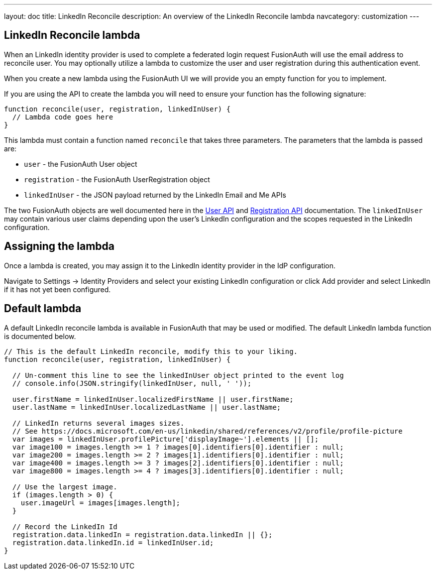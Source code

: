 ---
layout: doc
title: LinkedIn Reconcile
description: An overview of the LinkedIn Reconcile lambda
navcategory: customization
---

:sectnumlevels: 0

== LinkedIn Reconcile lambda

When an LinkedIn identity provider is used to complete a federated login request FusionAuth will use the email address to reconcile user. You may optionally utilize a lambda to customize the user and user registration during this authentication event.

When you create a new lambda using the FusionAuth UI we will provide you an empty function for you to implement.

If you are using the API to create the lambda you will need to ensure your function has the following signature:

[source,javascript]
----
function reconcile(user, registration, linkedInUser) {
  // Lambda code goes here
}
----

This lambda must contain a function named `reconcile` that takes three parameters. The parameters that the lambda is passed are:

* `user` - the FusionAuth User object
* `registration` - the FusionAuth UserRegistration object
* `linkedInUser` - the JSON payload returned by the LinkedIn Email and Me APIs

The two FusionAuth objects are well documented here in the link:/docs/v1/tech/apis/users[User API] and link:/docs/v1/tech/apis/registrations[Registration API] documentation. The `linkedInUser` may contain various user claims depending upon the user's LinkedIn configuration and the scopes requested in the LinkedIn configuration.

== Assigning the lambda

Once a lambda is created, you may assign it to the LinkedIn identity provider in the IdP configuration.

Navigate to [breadcrumb]#Settings -> Identity Providers# and select your existing LinkedIn configuration or click [breadcrumb]#Add provider# and select LinkedIn if it has not yet been configured.

== Default lambda

A default LinkedIn reconcile lambda is available in FusionAuth that may be used or modified. The default LinkedIn lambda function is documented below.

[source,javascript]
----
// This is the default LinkedIn reconcile, modify this to your liking.
function reconcile(user, registration, linkedInUser) {

  // Un-comment this line to see the linkedInUser object printed to the event log
  // console.info(JSON.stringify(linkedInUser, null, ' '));

  user.firstName = linkedInUser.localizedFirstName || user.firstName;
  user.lastName = linkedInUser.localizedLastName || user.lastName;

  // LinkedIn returns several images sizes.
  // See https://docs.microsoft.com/en-us/linkedin/shared/references/v2/profile/profile-picture
  var images = linkedInUser.profilePicture['displayImage~'].elements || [];
  var image100 = images.length >= 1 ? images[0].identifiers[0].identifier : null;
  var image200 = images.length >= 2 ? images[1].identifiers[0].identifier : null;
  var image400 = images.length >= 3 ? images[2].identifiers[0].identifier : null;
  var image800 = images.length >= 4 ? images[3].identifiers[0].identifier : null;

  // Use the largest image.
  if (images.length > 0) {
    user.imageUrl = images[images.length];
  }

  // Record the LinkedIn Id
  registration.data.linkedIn = registration.data.linkedIn || {};
  registration.data.linkedIn.id = linkedInUser.id;
}
----

